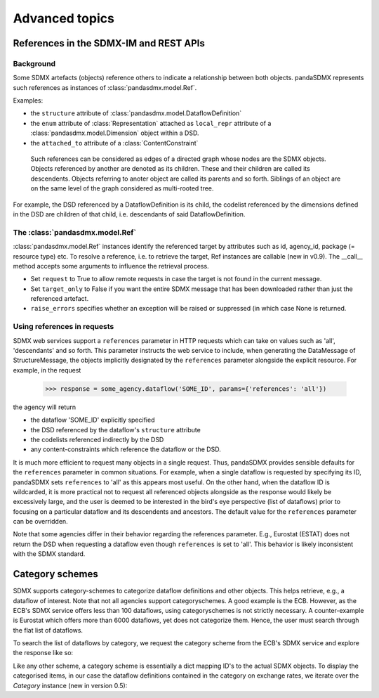 Advanced topics
===============

References in the SDMX-IM and REST APIs
---------------------------------------

.. todo:: Update. This is out of date with the current implementation.

Background
::::::::::

Some SDMX artefacts (objects) reference others to indicate a relationship between both objects. pandaSDMX represents such references as instances of :class:`pandasdmx.model.Ref`.

Examples:

* the ``structure`` attribute of :class:`pandasdmx.model.DataflowDefinition`
* the ``enum`` attribute of :class:`Representation` attached as ``local_repr`` attribute
  of a :class:`pandasdmx.model.Dimension` object within a DSD.
* the ``attached_to`` attribute of a :class:`ContentConstraint`

 Such references can be considered as edges of a directed graph whose nodes are the SDMX objects.
 Objects referenced by another are denoted as its children. These and their children are called its
 descendents. Objects referring to anoter object are called its parents and so forth. Siblings of an object are on the same level of the graph considered
 as multi-rooted tree.

For example, the DSD referenced by a DataflowDefinition is its child, the codelist referenced
by the dimensions defined in the DSD are children of that child,
i.e. descendants of said DataflowDefinition.

The :class:`pandasdmx.model.Ref`
::::::::::::::::::::::::::::::::

:class:`pandasdmx.model.Ref` instances identify the referenced target by attributes such as id, agency_id,
package (= resource type) etc. To resolve a reference, i.e. to retrieve the target, Ref instances are
callable (new in v0.9). The __call__ method accepts some arguments to influence the
retrieval process.

* Set ``request`` to True to allow
  remote requests in case the target is not found in the current message.
* Set ``target_only`` to False
  if you want the entire SDMX message that has been downloaded rather than just the referenced artefact.
* ``raise_errors`` specifies whether an exception will be raised or suppressed (in which case
  None is returned.

Using references in requests
::::::::::::::::::::::::::::

SDMX web services support a ``references`` parameter in HTTP requests which can take on values such as 'all',
'descendants' and so forth. This parameter instructs the web service to include, when generating the
DataMessage of StructureMessage, the objects implicitly designated by the ``references`` parameter alongside the
explicit resource. For example, in the request

 >>> response = some_agency.dataflow('SOME_ID', params={'references': 'all'})

the agency will return

* the dataflow 'SOME_ID' explicitly specified
* the DSD referenced by the dataflow's ``structure`` attribute
* the codelists referenced indirectly by the DSD
* any content-constraints which reference the dataflow or the DSD.

It is much more efficient to request many objects in a single request. Thus, pandaSDMX
provides sensible defaults for the ``references`` parameter in common situations. For example, when
a single dataflow is requested by specifying its ID, pandaSDMX sets ``references`` to 'all' as this appears
most useful. On the other hand, when the dataflow ID is wildcarded, it is more practical not to
request all referenced objects alongside as the response would likely be excessively large, and the user is deemed to be interested in
the bird's eye perspective (list of dataflows) prior to focusing on a particular dataflow and its descendents and ancestors. The default value for the
``references`` parameter can be overridden.

Note that some agencies differ in their behavior regarding the references parameter.
E.g., Eurostat (ESTAT) does not return the DSD when requesting
a dataflow even though ``references`` is set to 'all'. This behavior is likely inconsistent with the
SDMX standard.


Category schemes
----------------

SDMX supports category-schemes to categorize dataflow definitions and other objects.
This helps retrieve, e.g., a dataflow of interest. Note that not all agencies support
categoryschemes. A good example is the ECB. However, as the ECB's SDMX service offers less than 100 dataflows, using categoryschemes is not strictly
necessary. A counter-example is Eurostat which offers more
than 6000 dataflows, yet does not categorize them. Hence,
the user must search through the flat list of dataflows.

To search the list of dataflows by category, we request the category scheme from the
ECB's SDMX service and explore the response like so:

.. ipython:: python

    import pandasdmx as sdmx
    ecb = sdmx.Request('ecb')
    cat_response = ecb.categoryscheme()

Like any other scheme, a category scheme is essentially a dict mapping ID's
to the actual SDMX objects.
To display the categorised items, in our case the dataflow definitions contained in the category
on exchange rates, we iterate over the `Category` instance (new in version 0.5):

.. ipython:: python

    cat_response.category_scheme.keys()
    sdmx.to_pandas(cat_response.category_scheme.MOBILE_NAVI)
